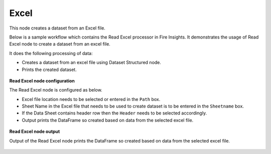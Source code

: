 Excel
===========
This node creates a dataset from an Excel file.

Below is a sample workflow which contains the Read Excel processor in Fire Insights. It demonstrates the usage of Read Excel node to create a dataset from an excel file.

It does the following processing of data:

*	Creates a dataset from an excel file using Dataset Structured node.
*	Prints the created dataset.

.. figure:: ../../../_assets/user-guide/read-write/read-structured/ReadExcelWF.png
   :alt: readwrite_userguide
   :width: 50%
   
**Read Excel node configuration**

The Read Excel node is configured as below.

*	Excel file location needs to be selected or entered in the ``Path`` box.
*	Sheet Name in the Excel file that needs to be used to create dataset is to be entered in the ``Sheetname`` box.
*	If the Data Sheet contains header row then the ``Header`` needs to be selected accordingly.
*	Output prints the DataFrame so created based on data from the selected excel file.

.. figure:: ../../../_assets/user-guide/read-write/read-structured/ExcelConfig.png
   :alt: readwrite_userguide
   :width: 70%
   
**Read Excel node output**

Output of the Read Excel node prints the DataFrame so created based on data from the selected excel file.

.. figure:: ../../../_assets/user-guide/read-write/read-structured/ExcelOutput.png
   :alt: readwrite_userguide
   :width: 70%       	    
